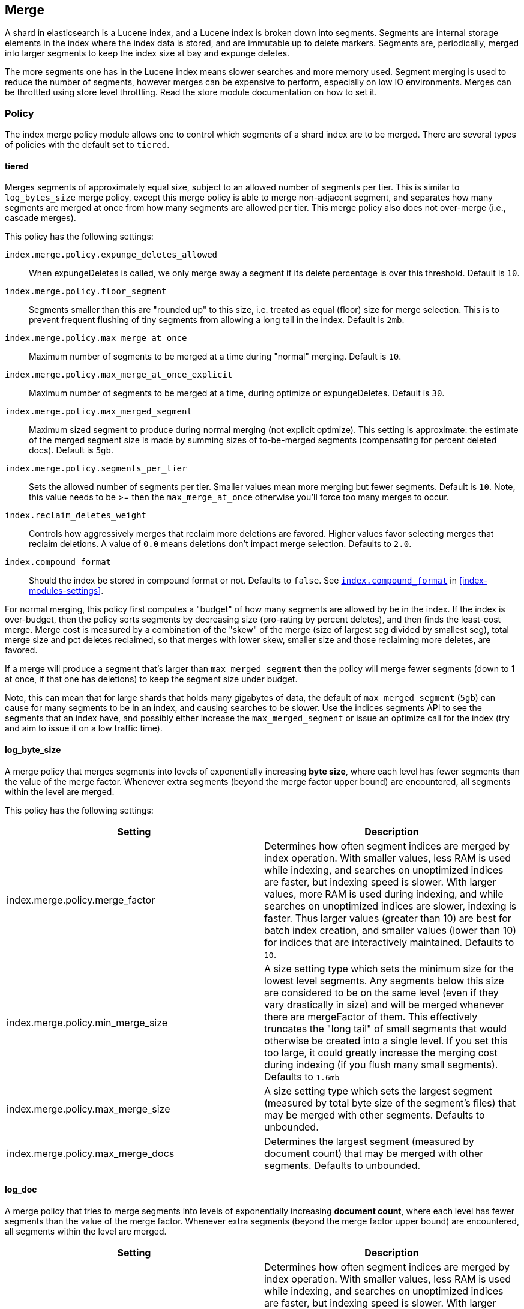[[index-modules-merge]]
== Merge

A shard in elasticsearch is a Lucene index, and a Lucene index is broken
down into segments. Segments are internal storage elements in the index
where the index data is stored, and are immutable up to delete markers.
Segments are, periodically, merged into larger segments to keep the
index size at bay and expunge deletes.

The more segments one has in the Lucene index means slower searches and
more memory used. Segment merging is used to reduce the number of segments, however merges can be expensive to perform, especially on low IO environments. Merges can be throttled using store level throttling. Read the store module documentation on how to set it.

[float]
[[policy]]
=== Policy

The index merge policy module allows one to control which segments of a
shard index are to be merged. There are several types of policies with
the default set to `tiered`.

[float]
[[tiered]]
==== tiered

Merges segments of approximately equal size, subject to an allowed
number of segments per tier. This is similar to `log_bytes_size` merge
policy, except this merge policy is able to merge non-adjacent segment,
and separates how many segments are merged at once from how many
segments are allowed per tier. This merge policy also does not
over-merge (i.e., cascade merges).

This policy has the following settings:

`index.merge.policy.expunge_deletes_allowed`::

	When expungeDeletes is called, we only merge away a segment if its delete
	percentage is over this threshold. Default is `10`.

`index.merge.policy.floor_segment`::

	Segments smaller than this are "rounded up" to this size, i.e. treated as
	equal (floor) size for merge selection. This is to prevent frequent
	flushing of tiny segments from allowing a long tail in the index. Default
	is `2mb`.

`index.merge.policy.max_merge_at_once`::

	Maximum number of segments to be merged at a time during "normal" merging.
	Default is `10`.

`index.merge.policy.max_merge_at_once_explicit`::

	Maximum number of segments to be merged at a time, during optimize or
	expungeDeletes. Default is `30`.

`index.merge.policy.max_merged_segment`::

	Maximum sized segment to produce during normal merging (not explicit
	optimize). This setting is approximate: the estimate of the merged segment
	size is made by summing sizes of to-be-merged segments (compensating for
	percent deleted docs). Default is `5gb`.

`index.merge.policy.segments_per_tier`::

	Sets the allowed number of segments per tier. Smaller values mean more
	merging but fewer segments. Default is `10`. Note, this value needs to be
	>= then the `max_merge_at_once` otherwise you'll force too many merges to
	occur.

`index.reclaim_deletes_weight`::

	Controls how aggressively merges that reclaim more deletions are favored.
	Higher values favor selecting merges that reclaim deletions. A value of
	`0.0` means deletions don't impact merge selection. Defaults to `2.0`.

`index.compound_format`::

	Should the index be stored in compound format or not. Defaults to `false`.
	See <<index-compound-format,`index.compound_format`>> in
	<<index-modules-settings>>.

For normal merging, this policy first computes a "budget" of how many
segments are allowed by be in the index. If the index is over-budget,
then the policy sorts segments by decreasing size (pro-rating by percent
deletes), and then finds the least-cost merge. Merge cost is measured by
a combination of the "skew" of the merge (size of largest seg divided by
smallest seg), total merge size and pct deletes reclaimed, so that
merges with lower skew, smaller size and those reclaiming more deletes,
are favored.

If a merge will produce a segment that's larger than
`max_merged_segment` then the policy will merge fewer segments (down to
1 at once, if that one has deletions) to keep the segment size under
budget.

Note, this can mean that for large shards that holds many gigabytes of
data, the default of `max_merged_segment` (`5gb`) can cause for many
segments to be in an index, and causing searches to be slower. Use the
indices segments API to see the segments that an index have, and
possibly either increase the `max_merged_segment` or issue an optimize
call for the index (try and aim to issue it on a low traffic time).

[float]
[[log-byte-size]]
==== log_byte_size

A merge policy that merges segments into levels of exponentially
increasing *byte size*, where each level has fewer segments than the
value of the merge factor. Whenever extra segments (beyond the merge
factor upper bound) are encountered, all segments within the level are
merged.

This policy has the following settings:

[cols="<,<",options="header",]
|=======================================================================
|Setting |Description
|index.merge.policy.merge_factor |Determines how often segment indices
are merged by index operation. With smaller values, less RAM is used
while indexing, and searches on unoptimized indices are faster, but
indexing speed is slower. With larger values, more RAM is used during
indexing, and while searches on unoptimized indices are slower, indexing
is faster. Thus larger values (greater than 10) are best for batch index
creation, and smaller values (lower than 10) for indices that are
interactively maintained. Defaults to `10`.

|index.merge.policy.min_merge_size |A size setting type which sets the
minimum size for the lowest level segments. Any segments below this size
are considered to be on the same level (even if they vary drastically in
size) and will be merged whenever there are mergeFactor of them. This
effectively truncates the "long tail" of small segments that would
otherwise be created into a single level. If you set this too large, it
could greatly increase the merging cost during indexing (if you flush
many small segments). Defaults to `1.6mb`

|index.merge.policy.max_merge_size |A size setting type which sets the
largest segment (measured by total byte size of the segment's files)
that may be merged with other segments. Defaults to unbounded.

|index.merge.policy.max_merge_docs |Determines the largest segment
(measured by document count) that may be merged with other segments.
Defaults to unbounded.
|=======================================================================

[float]
[[log-doc]]
==== log_doc

A merge policy that tries to merge segments into levels of exponentially
increasing *document count*, where each level has fewer segments than
the value of the merge factor. Whenever extra segments (beyond the merge
factor upper bound) are encountered, all segments within the level are
merged.

[cols="<,<",options="header",]
|=======================================================================
|Setting |Description
|index.merge.policy.merge_factor |Determines how often segment indices
are merged by index operation. With smaller values, less RAM is used
while indexing, and searches on unoptimized indices are faster, but
indexing speed is slower. With larger values, more RAM is used during
indexing, and while searches on unoptimized indices are slower, indexing
is faster. Thus larger values (greater than 10) are best for batch index
creation, and smaller values (lower than 10) for indices that are
interactively maintained. Defaults to `10`.

|index.merge.policy.min_merge_docs |Sets the minimum size for the lowest
level segments. Any segments below this size are considered to be on the
same level (even if they vary drastically in size) and will be merged
whenever there are mergeFactor of them. This effectively truncates the
"long tail" of small segments that would otherwise be created into a
single level. If you set this too large, it could greatly increase the
merging cost during indexing (if you flush many small segments).
Defaults to `1000`.

|index.merge.policy.max_merge_docs |Determines the largest segment
(measured by document count) that may be merged with other segments.
Defaults to unbounded.
|=======================================================================

[float]
[[scheduling]]
=== Scheduling

The merge schedule controls the execution of merge operations once they
are needed (according to the merge policy). The following types are
supported, with the default being the `ConcurrentMergeScheduler`.

[float]
==== ConcurrentMergeScheduler

A merge scheduler that runs merges using a separated thread, until the
maximum number of threads at which when a merge is needed, the thread(s)
that are updating the index will pause until one or more merges
completes.

The scheduler supports the following settings:

[cols="<,<",options="header",]
|=======================================================================
|Setting |Description
|index.merge.scheduler.max_thread_count |The maximum number of threads
to perform the merge operation. Defaults to
`Math.max(1, Math.min(3, Runtime.getRuntime().availableProcessors() / 2))`.
|=======================================================================

[float]
==== SerialMergeScheduler

A merge scheduler that simply does each merge sequentially using the
calling thread (blocking the operations that triggered the merge, the
index operation).
